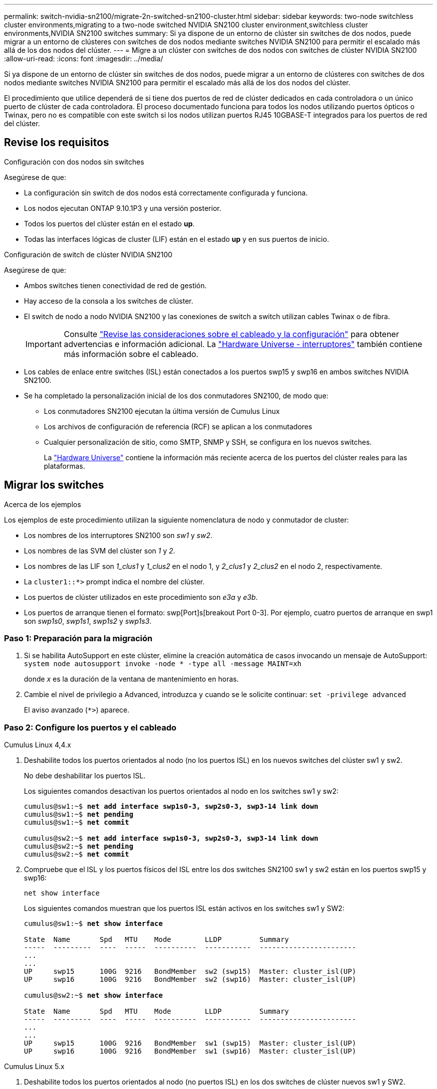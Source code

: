 ---
permalink: switch-nvidia-sn2100/migrate-2n-switched-sn2100-cluster.html 
sidebar: sidebar 
keywords: two-node switchless cluster environments,migrating to a two-node switched NVIDIA SN2100 cluster environment,switchless cluster environments,NVIDIA SN2100 switches 
summary: Si ya dispone de un entorno de clúster sin switches de dos nodos, puede migrar a un entorno de clústeres con switches de dos nodos mediante switches NVIDIA SN2100 para permitir el escalado más allá de los dos nodos del clúster. 
---
= Migre a un clúster con switches de dos nodos con switches de clúster NVIDIA SN2100
:allow-uri-read: 
:icons: font
:imagesdir: ../media/


[role="lead"]
Si ya dispone de un entorno de clúster sin switches de dos nodos, puede migrar a un entorno de clústeres con switches de dos nodos mediante switches NVIDIA SN2100 para permitir el escalado más allá de los dos nodos del clúster.

El procedimiento que utilice dependerá de si tiene dos puertos de red de clúster dedicados en cada controladora o un único puerto de clúster de cada controladora. El proceso documentado funciona para todos los nodos utilizando puertos ópticos o Twinax, pero no es compatible con este switch si los nodos utilizan puertos RJ45 10GBASE-T integrados para los puertos de red del clúster.



== Revise los requisitos

.Configuración con dos nodos sin switches
Asegúrese de que:

* La configuración sin switch de dos nodos está correctamente configurada y funciona.
* Los nodos ejecutan ONTAP 9.10.1P3 y una versión posterior.
* Todos los puertos del clúster están en el estado *up*.
* Todas las interfaces lógicas de cluster (LIF) están en el estado *up* y en sus puertos de inicio.


.Configuración de switch de clúster NVIDIA SN2100
Asegúrese de que:

* Ambos switches tienen conectividad de red de gestión.
* Hay acceso de la consola a los switches de clúster.
* El switch de nodo a nodo NVIDIA SN2100 y las conexiones de switch a switch utilizan cables Twinax o de fibra.
+

IMPORTANT: Consulte link:cabling-considerations-sn2100-cluster.html["Revise las consideraciones sobre el cableado y la configuración"] para obtener advertencias e información adicional. La https://hwu.netapp.com/SWITCH/INDEX["Hardware Universe - interruptores"^] también contiene más información sobre el cableado.

* Los cables de enlace entre switches (ISL) están conectados a los puertos swp15 y swp16 en ambos switches NVIDIA SN2100.
* Se ha completado la personalización inicial de los dos conmutadores SN2100, de modo que:
+
** Los conmutadores SN2100 ejecutan la última versión de Cumulus Linux
** Los archivos de configuración de referencia (RCF) se aplican a los conmutadores
** Cualquier personalización de sitio, como SMTP, SNMP y SSH, se configura en los nuevos switches.
+
La https://hwu.netapp.com["Hardware Universe"^] contiene la información más reciente acerca de los puertos del clúster reales para las plataformas.







== Migrar los switches

.Acerca de los ejemplos
Los ejemplos de este procedimiento utilizan la siguiente nomenclatura de nodo y conmutador de cluster:

* Los nombres de los interruptores SN2100 son _sw1_ y _sw2_.
* Los nombres de las SVM del clúster son _1_ y _2_.
* Los nombres de las LIF son _1_clus1_ y _1_clus2_ en el nodo 1, y _2_clus1_ y _2_clus2_ en el nodo 2, respectivamente.
* La `cluster1::*>` prompt indica el nombre del clúster.
* Los puertos de clúster utilizados en este procedimiento son _e3a_ y _e3b_.
* Los puertos de arranque tienen el formato: swp[Port]s[breakout Port 0-3]. Por ejemplo, cuatro puertos de arranque en swp1 son _swp1s0_, _swp1s1_, _swp1s2_ y _swp1s3_.




=== Paso 1: Preparación para la migración

. Si se habilita AutoSupport en este clúster, elimine la creación automática de casos invocando un mensaje de AutoSupport: `system node autosupport invoke -node * -type all -message MAINT=xh`
+
donde _x_ es la duración de la ventana de mantenimiento en horas.

. Cambie el nivel de privilegio a Advanced, introduzca `y` cuando se le solicite continuar: `set -privilege advanced`
+
El aviso avanzado (`*>`) aparece.





=== Paso 2: Configure los puertos y el cableado

[role="tabbed-block"]
====
.Cumulus Linux 4,4.x
--
. Deshabilite todos los puertos orientados al nodo (no los puertos ISL) en los nuevos switches del clúster sw1 y sw2.
+
No debe deshabilitar los puertos ISL.

+
Los siguientes comandos desactivan los puertos orientados al nodo en los switches sw1 y sw2:

+
[listing, subs="+quotes"]
----
cumulus@sw1:~$ *net add interface swp1s0-3, swp2s0-3, swp3-14 link down*
cumulus@sw1:~$ *net pending*
cumulus@sw1:~$ *net commit*

cumulus@sw2:~$ *net add interface swp1s0-3, swp2s0-3, swp3-14 link down*
cumulus@sw2:~$ *net pending*
cumulus@sw2:~$ *net commit*
----
. Compruebe que el ISL y los puertos físicos del ISL entre los dos switches SN2100 sw1 y sw2 están en los puertos swp15 y swp16:
+
`net show interface`

+
Los siguientes comandos muestran que los puertos ISL están activos en los switches sw1 y SW2:

+
[listing, subs="+quotes"]
----
cumulus@sw1:~$ *net show interface*

State  Name       Spd   MTU    Mode        LLDP         Summary
-----  ---------  ----  -----  ----------  -----------  -----------------------
...
...
UP     swp15      100G  9216   BondMember  sw2 (swp15)  Master: cluster_isl(UP)
UP     swp16      100G  9216   BondMember  sw2 (swp16)  Master: cluster_isl(UP)

cumulus@sw2:~$ *net show interface*

State  Name       Spd   MTU    Mode        LLDP         Summary
-----  ---------  ----  -----  ----------  -----------  -----------------------
...
...
UP     swp15      100G  9216   BondMember  sw1 (swp15)  Master: cluster_isl(UP)
UP     swp16      100G  9216   BondMember  sw1 (swp16)  Master: cluster_isl(UP)
----


--
.Cumulus Linux 5.x
--
. Deshabilite todos los puertos orientados al nodo (no puertos ISL) en los dos switches de clúster nuevos sw1 y SW2.
+
No debe deshabilitar los puertos ISL.

+
Los siguientes comandos desactivan los puertos orientados al nodo en los switches sw1 y sw2:

+
[listing, subs="+quotes"]
----
cumulus@sw1:~$ *nv set interface swp1s0-3,swp2s0-3,swp3-14 link state down*
cumulus@sw1:~$ *nv config apply*
cumulus@sw1:~$ *nv config save*

cumulus@sw2:~$ *nv set interface swp1s0-3,swp2s0-3,swp3-14 link state down*
cumulus@sw2:~$ *nv config apply*
cumulus@sw2:~$ *nv config save*
----
. Compruebe que el ISL y los puertos físicos del ISL entre los dos switches SN2100 sw1 y sw2 están en los puertos swp15 y swp16:
+
`nv show interface`

+
Los ejemplos siguientes muestran que los puertos ISL están activos en los switches sw1 y SW2:

+
[listing, subs="+quotes"]
----
cumulus@sw1:~$ *nv show interface*

Interface     MTU    Speed  State  Remote Host  Remote Port                          Type    Summary
------------- ------ -----  ------ ------------ ------------------------------------ ------- -------
...
...
+ swp14       9216          down                                                     swp
+ swp15       9216   100G   up     ossg-rcf1    Intra-Cluster Switch ISL Port swp15  swp
+ swp16       9216   100G   up     ossg-rcf2    Intra-Cluster Switch ISL Port swp16  swp


cumulus@sw2:~$ *nv show interface*

Interface     MTU    Speed  State  Remote Host  Remote Port                          Type    Summary
------------- ------ -----  ------ ------------ ------------------------------------ ------- -------
...
...
+ swp14       9216          down                                                     swp
+ swp15       9216   100G   up     ossg-rcf1    Intra-Cluster Switch ISL Port swp15  swp
+ swp16       9216   100G   up     ossg-rcf2    Intra-Cluster Switch ISL Port swp16  swp
----


--
====
. [[step3]] Verifique que todos los puertos del clúster estén activos:
+
`network port show`

+
Cada puerto debe aparecer `up` para `Link` y saludable para `Health Status`.

+
.Muestra el ejemplo
[%collapsible]
====
[listing, subs="+quotes"]
----
cluster1::*> *network port show*

Node: node1

                                                                        Ignore
                                                  Speed(Mbps)  Health   Health
Port      IPspace      Broadcast Domain Link MTU  Admin/Oper   Status   Status
--------- ------------ ---------------- ---- ---- ------------ -------- ------
e3a       Cluster      Cluster          up   9000  auto/100000 healthy  false
e3b       Cluster      Cluster          up   9000  auto/100000 healthy  false

Node: node2

                                                                        Ignore
                                                  Speed(Mbps)  Health   Health
Port      IPspace      Broadcast Domain Link MTU  Admin/Oper   Status   Status
--------- ------------ ---------------- ---- ---- ------------ -------- ------
e3a       Cluster      Cluster          up   9000  auto/100000 healthy  false
e3b       Cluster      Cluster          up   9000  auto/100000 healthy  false

----
====
. Compruebe que todas las LIF del clúster estén en funcionamiento:
+
`network interface show`

+
Cada LIF de clúster debería mostrar el valor true para `Is Home` y que tengan un `Status Admin/Oper` de `up/up`.

+
.Muestra el ejemplo
[%collapsible]
====
[listing, subs="+quotes"]
----
cluster1::*> *network interface show -vserver Cluster*

            Logical    Status     Network            Current       Current Is
Vserver     Interface  Admin/Oper Address/Mask       Node          Port    Home
----------- ---------- ---------- ------------------ ------------- ------- -----
Cluster
            node1_clus1  up/up    169.254.209.69/16  node1         e3a     true
            node1_clus2  up/up    169.254.49.125/16  node1         e3b     true
            node2_clus1  up/up    169.254.47.194/16  node2         e3a     true
            node2_clus2  up/up    169.254.19.183/16  node2         e3b     true
----
====
. Deshabilite la reversión automática en las LIF del clúster:
+
`network interface modify -vserver Cluster -lif * -auto-revert false`

+
.Muestra el ejemplo
[%collapsible]
====
[listing, subs="+quotes"]
----
cluster1::*> *network interface modify -vserver Cluster -lif * -auto-revert false*

          Logical
Vserver   Interface     Auto-revert
--------- ------------- ------------
Cluster
          node1_clus1   false
          node1_clus2   false
          node2_clus1   false
          node2_clus2   false

----
====
. Desconecte el cable del puerto del clúster e3a del nodo 1 y, a continuación, conecte e3a al puerto 3 del conmutador del cluster sw1, utilizando el cableado adecuado admitido por los conmutadores SN2100.
+
La https://hwu.netapp.com/SWITCH/INDEX["Hardware Universe - interruptores"^] contiene más información sobre el cableado.

. Desconecte el cable del puerto del clúster e3a en el nodo 2 y, a continuación, conecte e3a al puerto 4 del interruptor del cluster sw1, utilizando el cableado adecuado admitido por los interruptores SN2100.


[role="tabbed-block"]
====
.Cumulus Linux 4,4.x
--
. [[step8]] En el switch sw1, habilite todos los puertos orientados al nodo.
+
Los siguientes comandos habilitan todos los puertos orientados al nodo del switch sw1.

+
[listing, subs="+quotes"]
----
cumulus@sw1:~$ *net del interface swp1s0-3, swp2s0-3, swp3-14 link down*
cumulus@sw1:~$ *net pending*
cumulus@sw1:~$ *net commit*
----


. [[STEP]] En el switch sw1, verifique que todos los puertos estén activos:
+
`net show interface all`

+
[listing, subs="+quotes"]
----
cumulus@sw1:~$ *net show interface all*

State  Name      Spd   MTU    Mode       LLDP            Summary
-----  --------- ----  -----  ---------- --------------- --------
...
DN     swp1s0    10G   9216   Trunk/L2                   Master: br_default(UP)
DN     swp1s1    10G   9216   Trunk/L2                   Master: br_default(UP)
DN     swp1s2    10G   9216   Trunk/L2                   Master: br_default(UP)
DN     swp1s3    10G   9216   Trunk/L2                   Master: br_default(UP)
DN     swp2s0    25G   9216   Trunk/L2                   Master: br_default(UP)
DN     swp2s1    25G   9216   Trunk/L2                   Master: br_default(UP)
DN     swp2s2    25G   9216   Trunk/L2                   Master: br_default(UP)
DN     swp2s3    25G   9216   Trunk/L2                   Master: br_default(UP)
UP     swp3      100G  9216   Trunk/L2    node1 (e3a)    Master: br_default(UP)
UP     swp4      100G  9216   Trunk/L2    node2 (e3a)    Master: br_default(UP)
...
...
UP     swp15     100G  9216   BondMember  swp15          Master: cluster_isl(UP)
UP     swp16     100G  9216   BondMember  swp16          Master: cluster_isl(UP)
...
----


--
.Cumulus Linux 5.x
--
. [[step8]] En el switch sw1, habilite todos los puertos orientados al nodo.
+
Los siguientes comandos habilitan todos los puertos orientados al nodo del switch sw1.

+
[listing, subs="+quotes"]
----
cumulus@sw1:~$ *nv set interface swp1s0-3,swp2s0-3,swp3-14 link state up*
cumulus@sw1:~$ *nv config apply*
cumulus@sw1:~$ *nv config save*
----


. [[step9]] En el switch sw1, verifique que todos los puertos estén activos:
+
`nv show interface`

+
[listing, subs="+quotes"]
----
cumulus@sw1:~$ *nv show interface*

Interface    State  Speed  MTU    Type      Remote Host                 Remote Port  Summary
-----------  -----  -----  -----  --------  --------------------------  -----------  ----------
...
...
swp1s0       up     10G    9216   swp       odq-a300-1a                         e0a
swp1s1       up     10G    9216   swp       odq-a300-1b                         e0a
swp1s2       down   10G    9216   swp
swp1s3       down   10G    9216   swp
swp2s0       down   25G    9216   swp
swp2s1       down   25G    9216   swp
swp2s2       down   25G    9216   swp
swp2s3       down   25G    9216   swp
swp3         down          9216   swp
swp4         down          9216   swp
...
...
swp14        down          9216   swp
swp15        up     100G   9216   swp       ossg-int-rcf10                    swp15
swp16        up     100G   9216   swp       ossg-int-rcf10                    swp16
----


--
====
. [[step10]] Verifique que todos los puertos del clúster estén activos:
+
`network port show -ipspace Cluster`

+
.Muestra el ejemplo
[%collapsible]
====
En el siguiente ejemplo, se muestra que todos los puertos del clúster están en los nodos 1 y 2:

[listing, subs="+quotes"]
----
cluster1::*> *network port show -ipspace Cluster*

Node: node1
                                                                        Ignore
                                                  Speed(Mbps)  Health   Health
Port      IPspace      Broadcast Domain Link MTU  Admin/Oper   Status   Status
--------- ------------ ---------------- ---- ---- ------------ -------- ------
e3a       Cluster      Cluster          up   9000  auto/100000 healthy  false
e3b       Cluster      Cluster          up   9000  auto/100000 healthy  false

Node: node2
                                                                        Ignore
                                                  Speed(Mbps)  Health   Health
Port      IPspace      Broadcast Domain Link MTU  Admin/Oper   Status   Status
--------- ------------ ---------------- ---- ---- ------------ -------- ------
e3a       Cluster      Cluster          up   9000  auto/100000 healthy  false
e3b       Cluster      Cluster          up   9000  auto/100000 healthy  false

----
====
. Muestra información sobre el estado de los nodos en el clúster:
+
`cluster show`

+
.Muestra el ejemplo
[%collapsible]
====
En el siguiente ejemplo se muestra información sobre el estado y la elegibilidad de los nodos en el clúster:

[listing, subs="+quotes"]
----
cluster1::*> *cluster show*

Node                 Health  Eligibility   Epsilon
-------------------- ------- ------------  ------------
node1                true    true          false
node2                true    true          false

----
====
. Desconecte el cable del puerto del clúster e3b del nodo 1 y, a continuación, conecte e3b al puerto 3 del switch del clúster sw2, utilizando el cableado adecuado compatible con los switches SN2100.
. Desconecte el cable del puerto del clúster e3b en el nodo 2 y, a continuación, conecte e3b al puerto 4 del switch del clúster sw2, utilizando el cableado adecuado compatible con los conmutadores SN2100.


[role="tabbed-block"]
====
.Cumulus Linux 4,4.x
--
. [[step14]] En el switch SW2, habilite todos los puertos orientados al nodo.
+
Los siguientes comandos habilitan los puertos orientados al nodo en el switch sw2:

+
[listing, subs="+quotes"]
----
cumulus@sw2:~$ *net del interface swp1s0-3, swp2s0-3, swp3-14 link down*
cumulus@sw2:~$ *net pending*
cumulus@sw2:~$ *net commit*
----
. [[step15]] En el switch SW2, verifique que todos los puertos estén activos:
+
`net show interface all`

+
[listing, subs="+quotes"]
----
cumulus@sw2:~$ *net show interface all*

State  Name      Spd   MTU    Mode       LLDP            Summary
-----  --------- ----  -----  ---------- --------------- --------
...
DN     swp1s0    10G   9216   Trunk/L2                   Master: br_default(UP)
DN     swp1s1    10G   9216   Trunk/L2                   Master: br_default(UP)
DN     swp1s2    10G   9216   Trunk/L2                   Master: br_default(UP)
DN     swp1s3    10G   9216   Trunk/L2                   Master: br_default(UP)
DN     swp2s0    25G   9216   Trunk/L2                   Master: br_default(UP)
DN     swp2s1    25G   9216   Trunk/L2                   Master: br_default(UP)
DN     swp2s2    25G   9216   Trunk/L2                   Master: br_default(UP)
DN     swp2s3    25G   9216   Trunk/L2                   Master: br_default(UP)
UP     swp3      100G  9216   Trunk/L2    node1 (e3b)    Master: br_default(UP)
UP     swp4      100G  9216   Trunk/L2    node2 (e3b)    Master: br_default(UP)
...
...
UP     swp15     100G  9216   BondMember  swp15          Master: cluster_isl(UP)
UP     swp16     100G  9216   BondMember  swp16          Master: cluster_isl(UP)
...
----


. [[step16]] En ambos conmutadores sw1 y SW2, verifique que ambos nodos tengan cada uno una conexión a cada conmutador:
+
`net show lldp`

+
En el siguiente ejemplo se muestran los resultados adecuados para ambos interruptores sw1 y sw2:



[listing, subs="+quotes"]
----
cumulus@sw1:~$ *net show lldp*

LocalPort  Speed  Mode        RemoteHost         RemotePort
---------  -----  ----------  -----------------  -----------
swp3       100G   Trunk/L2    node1              e3a
swp4       100G   Trunk/L2    node2              e3a
swp15      100G   BondMember  sw2                swp15
swp16      100G   BondMember  sw2                swp16

cumulus@sw2:~$ *net show lldp*

LocalPort  Speed  Mode        RemoteHost         RemotePort
---------  -----  ----------  -----------------  -----------
swp3       100G   Trunk/L2    node1              e3b
swp4       100G   Trunk/L2    node2              e3b
swp15      100G   BondMember  sw1                swp15
swp16      100G   BondMember  sw1                swp16
----
--
.Cumulus Linux 5.x
--
. [[step14]] En el switch SW2, habilite todos los puertos orientados al nodo.
+
Los siguientes comandos habilitan los puertos orientados al nodo en el switch sw2:

+
[listing, subs="+quotes"]
----
cumulus@sw2:~$ *nv set interface swp1s0-3,swp2s0-3,swp3-14 link state up*
cumulus@sw2:~$ *nv config apply*
cumulus@sw2:~$ *nv config save*
----
. [[step15]] En el switch SW2, verifique que todos los puertos estén activos:
+
`nv show interface`

+
[listing, subs="+quotes"]
----
cumulus@sw2:~$ *nv show interface*

Interface    State  Speed  MTU    Type      Remote Host                 Remote Port  Summary
-----------  -----  -----  -----  --------  --------------------------  -----------  ----------
...
...
swp1s0       up     10G    9216   swp       odq-a300-1a                         e0a
swp1s1       up     10G    9216   swp       odq-a300-1b                         e0a
swp1s2       down   10G    9216   swp
swp1s3       down   10G    9216   swp
swp2s0       down   25G    9216   swp
swp2s1       down   25G    9216   swp
swp2s2       down   25G    9216   swp
swp2s3       down   25G    9216   swp
swp3         down          9216   swp
swp4         down          9216   swp
...
...
swp14        down          9216   swp
swp15        up     100G   9216   swp       ossg-int-rcf10                    swp15
swp16        up     100G   9216   swp       ossg-int-rcf10                    swp16
----


. [[step16]] En ambos conmutadores sw1 y SW2, verifique que ambos nodos tengan cada uno una conexión a cada conmutador:
+
`nv show interface --view=lldp`

+
Los siguientes ejemplos muestran los resultados adecuados para los switches sw1 y SW2:

+
[listing, subs="+quotes"]
----
cumulus@sw1:~$ *nv show interface --view=lldp*

Interface    Speed  Type      Remote Host                         Remote Port
-----------  -----  --------  ----------------------------------  -----------
...
...
swp1s0       10G    swp       odq-a300-1a                         e0a
swp1s1       10G    swp       odq-a300-1b                         e0a
swp1s2       10G    swp
swp1s3       10G    swp
swp2s0       25G    swp
swp2s1       25G    swp
swp2s2       25G    swp
swp2s3       25G    swp
swp3                swp
swp4                swp
...
...
swp14               swp
swp15        100G   swp       ossg-int-rcf10                      swp15
swp16        100G   swp       ossg-int-rcf10                      swp16

cumulus@sw2:~$ *nv show interface --view=lldp*

Interface    Speed  Type      Remote Host                         Remote Port
-----------  -----  --------  ----------------------------------  -----------
...
...
swp1s0       10G    swp       odq-a300-1a                         e0a
swp1s1       10G    swp       odq-a300-1b                         e0a
swp1s2       10G    swp
swp1s3       10G    swp
swp2s0       25G    swp
swp2s1       25G    swp
swp2s2       25G    swp
swp2s3       25G    swp
swp3                swp
swp4                swp
...
...
swp14               swp
swp15        100G   swp       ossg-int-rcf10                      swp15
swp16        100G   swp       ossg-int-rcf10                      swp16
----


--
====
. [[step17]] Muestra información sobre los dispositivos de red detectados en el cluster:
+
`network device-discovery show -protocol lldp`

+
.Muestra el ejemplo
[%collapsible]
====
[listing, subs="+quotes"]
----
cluster1::*> *network device-discovery show -protocol lldp*
Node/       Local  Discovered
Protocol    Port   Device (LLDP: ChassisID)  Interface     Platform
----------- ------ ------------------------- ------------  ----------------
node1      /lldp
            e3a    sw1 (b8:ce:f6:19:1a:7e)   swp3          -
            e3b    sw2 (b8:ce:f6:19:1b:96)   swp3          -
node2      /lldp
            e3a    sw1 (b8:ce:f6:19:1a:7e)   swp4          -
            e3b    sw2 (b8:ce:f6:19:1b:96)   swp4          -
----
====
. Compruebe que todos los puertos del clúster estén activos:
+
`network port show -ipspace Cluster`

+
.Muestra el ejemplo
[%collapsible]
====
En el siguiente ejemplo, se muestra que todos los puertos del clúster están en los nodos 1 y 2:

[listing, subs="+quotes"]
----
cluster1::*> *network port show -ipspace Cluster*

Node: node1
                                                                       Ignore
                                                  Speed(Mbps) Health   Health
Port      IPspace      Broadcast Domain Link MTU  Admin/Oper  Status   Status
--------- ------------ ---------------- ---- ---- ----------- -------- ------
e3a       Cluster      Cluster          up   9000  auto/10000 healthy  false
e3b       Cluster      Cluster          up   9000  auto/10000 healthy  false

Node: node2
                                                                       Ignore
                                                  Speed(Mbps) Health   Health
Port      IPspace      Broadcast Domain Link MTU  Admin/Oper  Status   Status
--------- ------------ ---------------- ---- ---- ----------- -------- ------
e3a       Cluster      Cluster          up   9000  auto/10000 healthy  false
e3b       Cluster      Cluster          up   9000  auto/10000 healthy  false

----
====




=== Paso 3: Verificar la configuración

. Activa la reversión automática en todos los LIF del clúster:
+
`net interface modify -vserver Cluster -lif * -auto-revert true`

+
.Muestra el ejemplo
[%collapsible]
====
[listing, subs="+quotes"]
----
cluster1::*> *net interface modify -vserver Cluster -lif * -auto-revert true*

          Logical
Vserver   Interface     Auto-revert
--------- ------------- ------------
Cluster
          node1_clus1   true
          node1_clus2   true
          node2_clus1   true
          node2_clus2   true
----
====
. Compruebe que se muestran todas las interfaces `true` para `Is Home`:
+
`net interface show -vserver Cluster`

+

NOTE: Esto puede tardar un minuto en completarse.

+
.Muestra el ejemplo
[%collapsible]
====
En el ejemplo siguiente, se muestra que todas las LIF están activas en los nodos 1 y 2, y eso `Is Home` los resultados son verdaderos:

[listing, subs="+quotes"]
----
cluster1::*> *net interface show -vserver Cluster*

          Logical      Status     Network            Current    Current Is
Vserver   Interface    Admin/Oper Address/Mask       Node       Port    Home
--------- ------------ ---------- ------------------ ---------- ------- ----
Cluster
          node1_clus1  up/up      169.254.209.69/16  node1      e3a     true
          node1_clus2  up/up      169.254.49.125/16  node1      e3b     true
          node2_clus1  up/up      169.254.47.194/16  node2      e3a     true
          node2_clus2  up/up      169.254.19.183/16  node2      e3b     true

----
====
. Compruebe que la configuración está desactivada:
+
`network options switchless-cluster show`

+
.Muestra el ejemplo
[%collapsible]
====
El resultado falso en el ejemplo siguiente muestra que las opciones de configuración están deshabilitadas:

[listing, subs="+quotes"]
----
cluster1::*> *network options switchless-cluster show*
Enable Switchless Cluster: *false*
----
====
. Compruebe el estado de los miembros del nodo en el clúster:
+
`cluster show`

+
.Muestra el ejemplo
[%collapsible]
====
En el siguiente ejemplo se muestra información sobre el estado y la elegibilidad de los nodos en el clúster:

[listing, subs="+quotes"]
----
cluster1::*> *cluster show*

Node                 Health  Eligibility   Epsilon
-------------------- ------- ------------  --------
node1                true    true          false
node2                true    true          false
----
====
. Compruebe la conectividad de las interfaces del clúster remoto:


[role="tabbed-block"]
====
.ONTAP 9.9.1 y versiones posteriores
--
Puede utilizar el `network interface check cluster-connectivity` comando para iniciar una comprobación de accesibilidad de la conectividad del clúster y, a continuación, muestre los detalles:

`network interface check cluster-connectivity start` y.. `network interface check cluster-connectivity show`

[listing, subs="+quotes"]
----
cluster1::*> *network interface check cluster-connectivity start*
----
*NOTA:* Espere varios segundos antes de ejecutar el `show` comando para mostrar los detalles.

[listing, subs="+quotes"]
----
cluster1::*> *network interface check cluster-connectivity show*
                                  Source           Destination      Packet
Node   Date                       LIF              LIF              Loss
------ -------------------------- ---------------- ---------------- -----------
node1
       3/5/2022 19:21:18 -06:00   node1_clus2      node2-clus1      none
       3/5/2022 19:21:20 -06:00   node1_clus2      node2_clus2      none
node2
       3/5/2022 19:21:18 -06:00   node2_clus2      node1_clus1      none
       3/5/2022 19:21:20 -06:00   node2_clus2      node1_clus2      none
----
--
.Todos los lanzamientos de ONTAP
--
En todas las versiones de ONTAP, también se puede utilizar el `cluster ping-cluster -node <name>` comando para comprobar la conectividad:

`cluster ping-cluster -node <name>`

[listing, subs="+quotes"]
----
cluster1::*> *cluster ping-cluster -node local*
Host is node1
Getting addresses from network interface table...
Cluster node1_clus1 169.254.209.69 node1 e3a
Cluster node1_clus2 169.254.49.125 node1 e3b
Cluster node2_clus1 169.254.47.194 node2 e3a
Cluster node2_clus2 169.254.19.183 node2 e3b
Local = 169.254.47.194 169.254.19.183
Remote = 169.254.209.69 169.254.49.125
Cluster Vserver Id = 4294967293
Ping status:

Basic connectivity succeeds on 4 path(s)
Basic connectivity fails on 0 path(s)

Detected 9000 byte MTU on 4 path(s):
Local 169.254.47.194 to Remote 169.254.209.69
Local 169.254.47.194 to Remote 169.254.49.125
Local 169.254.19.183 to Remote 169.254.209.69
Local 169.254.19.183 to Remote 169.254.49.125
Larger than PMTU communication succeeds on 4 path(s)
RPC status:
2 paths up, 0 paths down (tcp check)
2 paths up, 0 paths down (udp check)
----
--
====
. [[step6]] Vuelva a cambiar el nivel de privilegio a admin:
+
`set -privilege admin`

. Si ha suprimido la creación automática de casos, rehabilitarla invocando un mensaje de AutoSupport:
+
`system node autosupport invoke -node * -type all -message MAINT=END`



.El futuro
link:../switch-cshm/config-overview.html["Configure la supervisión de estado del switch"].
